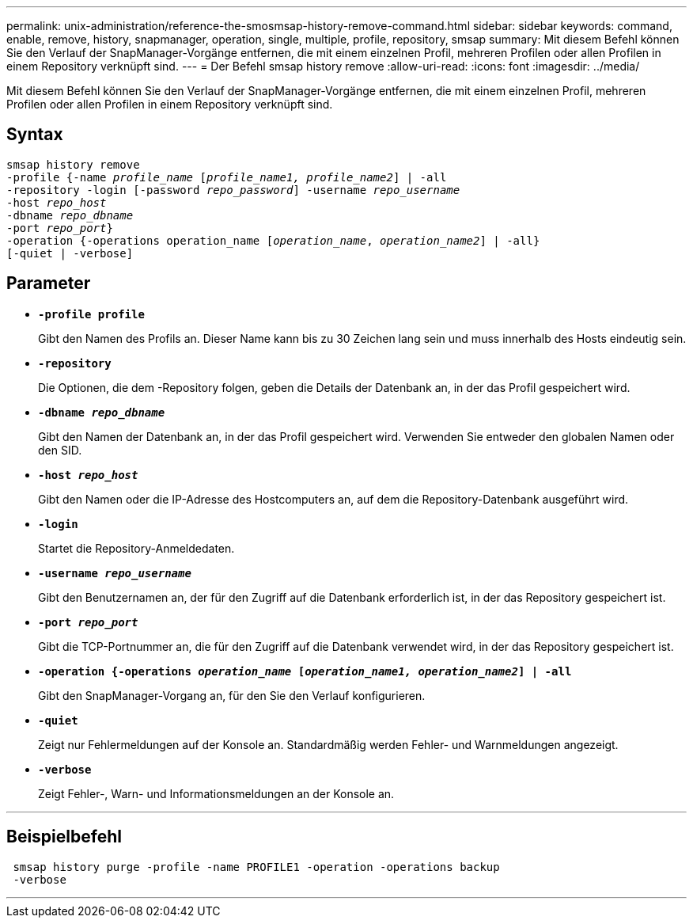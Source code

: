 ---
permalink: unix-administration/reference-the-smosmsap-history-remove-command.html 
sidebar: sidebar 
keywords: command, enable, remove, history, snapmanager, operation, single, multiple, profile, repository, smsap 
summary: Mit diesem Befehl können Sie den Verlauf der SnapManager-Vorgänge entfernen, die mit einem einzelnen Profil, mehreren Profilen oder allen Profilen in einem Repository verknüpft sind. 
---
= Der Befehl smsap history remove
:allow-uri-read: 
:icons: font
:imagesdir: ../media/


[role="lead"]
Mit diesem Befehl können Sie den Verlauf der SnapManager-Vorgänge entfernen, die mit einem einzelnen Profil, mehreren Profilen oder allen Profilen in einem Repository verknüpft sind.



== Syntax

[listing, subs="+macros"]
----
pass:quotes[smsap history remove
-profile {-name _profile_name_ [_profile_name1, profile_name2_\] | -all
-repository -login [-password _repo_password_\] -username _repo_username_
-host _repo_host_
-dbname _repo_dbname_
-port _repo_port_}
-operation {-operations operation_name [_operation_name_, _operation_name2_\] | -all}
[-quiet | -verbose\]]
----


== Parameter

* `*-profile profile*`
+
Gibt den Namen des Profils an. Dieser Name kann bis zu 30 Zeichen lang sein und muss innerhalb des Hosts eindeutig sein.

* `*-repository*`
+
Die Optionen, die dem -Repository folgen, geben die Details der Datenbank an, in der das Profil gespeichert wird.

* `*-dbname _repo_dbname_*`
+
Gibt den Namen der Datenbank an, in der das Profil gespeichert wird. Verwenden Sie entweder den globalen Namen oder den SID.

* `*-host _repo_host_*`
+
Gibt den Namen oder die IP-Adresse des Hostcomputers an, auf dem die Repository-Datenbank ausgeführt wird.

* `*-login*`
+
Startet die Repository-Anmeldedaten.

* `*-username _repo_username_*`
+
Gibt den Benutzernamen an, der für den Zugriff auf die Datenbank erforderlich ist, in der das Repository gespeichert ist.

* `*-port _repo_port_*`
+
Gibt die TCP-Portnummer an, die für den Zugriff auf die Datenbank verwendet wird, in der das Repository gespeichert ist.

* `*-operation {-operations _operation_name_ [_operation_name1, operation_name2_] | -all*`
+
Gibt den SnapManager-Vorgang an, für den Sie den Verlauf konfigurieren.

* `*-quiet*`
+
Zeigt nur Fehlermeldungen auf der Konsole an. Standardmäßig werden Fehler- und Warnmeldungen angezeigt.

* `*-verbose*`
+
Zeigt Fehler-, Warn- und Informationsmeldungen an der Konsole an.



'''


== Beispielbefehl

[listing]
----
 smsap history purge -profile -name PROFILE1 -operation -operations backup
 -verbose
----
'''